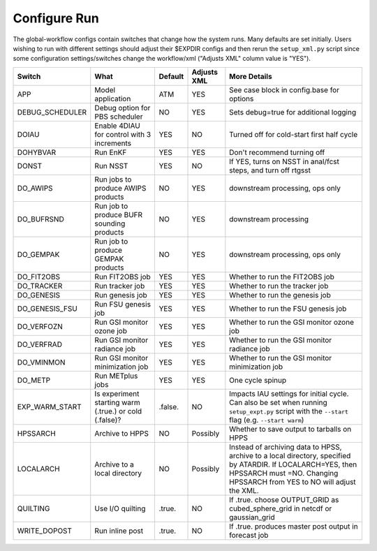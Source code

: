 =============
Configure Run
=============

The global-workflow configs contain switches that change how the system runs. Many defaults are set initially. Users wishing to run with different settings should adjust their $EXPDIR configs and then rerun the ``setup_xml.py`` script since some configuration settings/switches change the workflow/xml ("Adjusts XML" column value is "YES").

+----------------+----------------------------------+---------------+-------------+---------------------------------------------------+
| Switch         | What                             | Default       | Adjusts XML | More Details                                      |
+================+==================================+===============+=============+===================================================+
| APP            | Model application                | ATM           | YES         | See case block in config.base for options         |
+----------------+----------------------------------+---------------+-------------+---------------------------------------------------+
| DEBUG_SCHEDULER| Debug option for PBS scheduler   | NO            | YES         | Sets debug=true for additional logging            |
+----------------+----------------------------------+---------------+-------------+---------------------------------------------------+
| DOIAU          | Enable 4DIAU for control         | YES           | NO          | Turned off for cold-start first half cycle        |
|                | with 3 increments                |               |             |                                                   |
+----------------+----------------------------------+---------------+-------------+---------------------------------------------------+
| DOHYBVAR       | Run EnKF                         | YES           | YES         | Don't recommend turning off                       |
+----------------+----------------------------------+---------------+-------------+---------------------------------------------------+
| DONST          | Run NSST                         | YES           | NO          | If YES, turns on NSST in anal/fcst steps, and     |
|                |                                  |               |             | turn off rtgsst                                   |
+----------------+----------------------------------+---------------+-------------+---------------------------------------------------+
| DO_AWIPS       | Run jobs to produce AWIPS        | NO            | YES         | downstream processing, ops only                   |
|                | products                         |               |             |                                                   |
+----------------+----------------------------------+---------------+-------------+---------------------------------------------------+
| DO_BUFRSND     | Run job to produce BUFR          | NO            | YES         | downstream processing                             |
|                | sounding products                |               |             |                                                   |
+----------------+----------------------------------+---------------+-------------+---------------------------------------------------+
| DO_GEMPAK      | Run job to produce GEMPAK        | NO            | YES         | downstream processing, ops only                   |
|                | products                         |               |             |                                                   |
+----------------+----------------------------------+---------------+-------------+---------------------------------------------------+
| DO_FIT2OBS     | Run FIT2OBS job                  | YES           | YES         | Whether to run the FIT2OBS job                    |
+----------------+----------------------------------+---------------+-------------+---------------------------------------------------+
| DO_TRACKER     | Run tracker job                  | YES           | YES         | Whether to run the tracker job                    |
+----------------+----------------------------------+---------------+-------------+---------------------------------------------------+
| DO_GENESIS     | Run genesis job                  | YES           | YES         | Whether to run the genesis job                    |
+----------------+----------------------------------+---------------+-------------+---------------------------------------------------+
| DO_GENESIS_FSU | Run FSU genesis job              | YES           | YES         | Whether to run the FSU genesis job                |
+----------------+----------------------------------+---------------+-------------+---------------------------------------------------+
| DO_VERFOZN     | Run GSI monitor ozone job        | YES           | YES         | Whether to run the GSI monitor ozone job          |
+----------------+----------------------------------+---------------+-------------+---------------------------------------------------+
| DO_VERFRAD     | Run GSI monitor radiance job     | YES           | YES         | Whether to run the GSI monitor radiance job       |
+----------------+----------------------------------+---------------+-------------+---------------------------------------------------+
| DO_VMINMON     | Run GSI monitor minimization job | YES           | YES         | Whether to run the GSI monitor minimization job   |
+----------------+----------------------------------+---------------+-------------+---------------------------------------------------+
| DO_METP        | Run METplus jobs                 | YES           | YES         | One cycle spinup                                  |
+----------------+----------------------------------+---------------+-------------+---------------------------------------------------+
| EXP_WARM_START | Is experiment starting warm      | .false.       | NO          | Impacts IAU settings for initial cycle. Can also  |
|                | (.true.) or cold (.false)?       |               |             | be set when running ``setup_expt.py`` script with |
|                |                                  |               |             | the ``--start`` flag (e.g. ``--start warm``)      |
+----------------+----------------------------------+---------------+-------------+---------------------------------------------------+
| HPSSARCH       | Archive to HPPS                  | NO            | Possibly    | Whether to save output to tarballs on HPPS        |
+----------------+----------------------------------+---------------+-------------+---------------------------------------------------+
| LOCALARCH      | Archive to a local directory     | NO            | Possibly    | Instead of archiving data to HPSS, archive to a   |
|                |                                  |               |             | local directory, specified by ATARDIR. If         |
|                |                                  |               |             | LOCALARCH=YES, then HPSSARCH must =NO. Changing   |
|                |                                  |               |             | HPSSARCH from YES to NO will adjust the XML.      |
+----------------+----------------------------------+---------------+-------------+---------------------------------------------------+
| QUILTING       | Use I/O quilting                 | .true.        | NO          | If .true. choose OUTPUT_GRID as cubed_sphere_grid |
|                |                                  |               |             | in netcdf or gaussian_grid                        |
+----------------+----------------------------------+---------------+-------------+---------------------------------------------------+
| WRITE_DOPOST   | Run inline post                  | .true.        | NO          | If .true. produces master post output in forecast |
|                |                                  |               |             | job                                               |
+----------------+----------------------------------+---------------+-------------+---------------------------------------------------+
